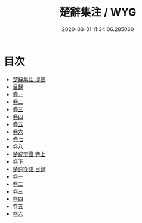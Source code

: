#+TITLE: 楚辭集注 / WYG
#+DATE: 2020-03-31 11:34:06.285060
* 目次
 - [[file:KR4a0004_000.txt::000-1a][楚辭集注 提要]]
 - [[file:KR4a0004_000.txt::000-3a][目録]]
 - [[file:KR4a0004_001.txt::001-1a][卷一]]
 - [[file:KR4a0004_002.txt::002-1a][卷二]]
 - [[file:KR4a0004_003.txt::003-1a][卷三]]
 - [[file:KR4a0004_004.txt::004-1a][卷四]]
 - [[file:KR4a0004_005.txt::005-1a][卷五]]
 - [[file:KR4a0004_006.txt::006-1a][卷六]]
 - [[file:KR4a0004_007.txt::007-1a][卷七]]
 - [[file:KR4a0004_008.txt::008-1a][卷八]]
 - [[file:KR4a0004_009.txt::009-1a][楚辭辯證 卷上]]
 - [[file:KR4a0004_010.txt::010-1a][卷下]]
 - [[file:KR4a0004_010.txt::010-21a][楚詞後語 目録]]
 - [[file:KR4a0004_011.txt::011-1a][卷一]]
 - [[file:KR4a0004_012.txt::012-1a][卷二]]
 - [[file:KR4a0004_013.txt::013-1a][卷三]]
 - [[file:KR4a0004_014.txt::014-1a][卷四]]
 - [[file:KR4a0004_015.txt::015-1a][卷五]]
 - [[file:KR4a0004_016.txt::016-1a][卷六]]
